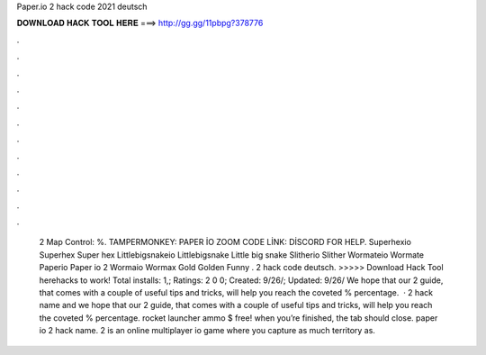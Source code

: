 Paper.io 2 hack code 2021 deutsch

𝐃𝐎𝐖𝐍𝐋𝐎𝐀𝐃 𝐇𝐀𝐂𝐊 𝐓𝐎𝐎𝐋 𝐇𝐄𝐑𝐄 ===> http://gg.gg/11pbpg?378776

.

.

.

.

.

.

.

.

.

.

.

.

 2 Map Control: %. TAMPERMONKEY: PAPER İO ZOOM CODE LİNK: DİSCORD FOR HELP.  Superhexio Superhex Super hex  Littlebigsnakeio Littlebigsnake Little big snake  Slitherio Slither  Wormateio Wormate  Paperio Paper io 2  Wormaio Wormax Gold Golden Funny .  2 hack code deutsch. >>>>> Download Hack Tool herehacks to work! Total installs: 1,; Ratings: 2 0 0; Created: 9/26/; Updated: 9/26/ We hope that our  2 guide, that comes with a couple of useful tips and tricks, will help you reach the coveted % percentage.  ·  2 hack name and we hope that our  2 guide, that comes with a couple of useful tips and tricks, will help you reach the coveted % percentage. rocket launcher ammo $ free! when you’re finished, the tab should close. paper io 2 hack name.  2 is an online multiplayer io game where you capture as much territory as.